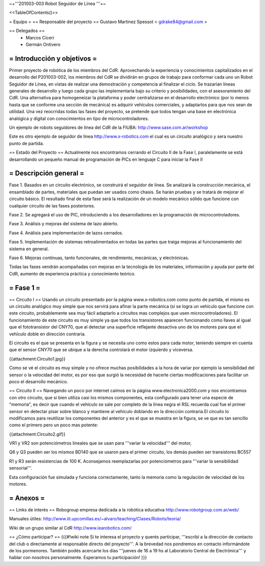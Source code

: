 ~+'''201003-003 Robot Seguidor de Línea '''+~

<<TableOfContents()>>

= Equipo =
== Responsable del proyecto ==
Gustavo Martinez Spessot < gdrake84@gmail.com >

== Delegados ==
 * Marcos Ciceri

 * Germán Ontivero


= Introducción y objetivos =
----
Primer proyecto de robótica de los miembros del CdR. Aprovechando la experiencia y conocimientos capitalizados en el desarrollo del P201003-002, los miembros del CdR se dividirán en grupos de trabajo para conformar cada uno un Robot Seguidor de Línea, en vistas de realizar una demostración y competencia al finalizar el ciclo. Se trazarían líneas generales de desarrollo y luego cada grupo las implementaría bajo su criterio y posibilidades, con el asesoramiento del CdR. Una alternativa para homogeneizar la plataforma y poder centralizarse en el desarrollo electrónico (por lo menos hasta que se conforme una sección de mecánica) es adquirir vehículos comerciales, y adaptarlos para que nos sean de utilidad. Una vez reocrridas todas las fases del proyecto, se pretende que todos tengan una base en electrónica analógica y digital con conocimientos en tipo de microcontroladores.

Un ejemplo de robots seguidores de línea del CdR de la FIUBA: http://www.sase.com.ar/workshop

Este es otro ejemplo de seguidor de linea http://www.x-robotics.com el cual es un circuito analógico y sera nuestro punto de partida.

== Estado del Proyecto ==
Actualmente nos encontramos cerrando el Circuito II  de la Fase I, paralelamente se está desarrollando un pequeño  manual de programación de PICs en lenguaje C para iniciar la Fase II

= Descripción general =
----
Fase 1. Basados en un circuito electrónico, se construirá el seguidor de línea. Se analizará la construcción mecánica, el ensamblado de partes, materiales que puedan ser usados como chasis. Se harán pruebas y se tratará de mejorar el circuito básico. El resultado final de esta fase será la realización de un modelo mecánico sólido que funcione con cualquier circuito de las fases posteriores.

Fase 2. Se agregará el uso de PIC, introduciendo a los desarrolladores en la programación de microcontroladores.

Fase 3. Análisis y mejoras del sistema de lazo abierto.

Fase 4. Análisis para implementación de lazos cerrados.

Fase 5. Implementación de sistemas retroalimentados en todas las partes que traiga mejoras al funcionamiento del sistema en general.

Fase 6. Mejoras continuas, tanto funcionales, de rendimiento, mecánicas, y electrónicas.

Todas las fases vendrán acompañadas con mejoras en la tecnología de los materiales, información y ayuda por parte del CdR, aumento de experiencia práctica y conocimiento teórico.

= Fase 1 =
----
== Circuito I ==
Usando un circuito presentado por la página www.x-robotics.com como punto de partida, el mismo es un circuito analógico muy simple que nos servirá para afinar la parte mecánica (si se logra un vehículo que funcione con este circuito, probablemente sea muy fácil adaptarlo a circuitos mas complejos que usen microcontroladores). El funcionamiento de este circuito es muy simple ya que todos los transistores aparecen funcionando como llaves al igual que el fototransistor del CNY70, que al detectar una superficie reflejante desactiva uno de los motores para que el vehículo doble en dirección contraria.

El circuito es el que se presenta en la figura y se necesita uno como estos para cada motor, teniendo siempre en cuenta que el sensor CNY70 que se ubique a la derecha controlará el motor izquierdo y viceversa.

{{attachment:Circuito1.jpg}}

Como se vé el circuito es muy simple y no ofrece muchas posibilidades a la hora de variar por ejemplo la sensibilidad del sensor o la velocidad del motor, es por eso que surgió la necesidad de hacerle ciertas modificaciones para facilitar un poco el desarrollo mecánico.

== Circuito II ==
Navegando un poco por internet caímos en la página www.electronica2000.com y nos encontramos con otro circuito, que si bien utiliza casi los mismos componentes, esta configurado para tener una especie de "memoria", es decir que cuando el vehículo se sale por completo de la línea negra el RSL recuerda cual fue el primer sensor en detectar pisar sobre blanco y mantiene al vehículo doblando en la dirección contraria.El circuito lo modificamos para reutilizar los componentes del anterior y es el que se muestra en la figura, se ve que es tan sencillo como el primero pero un poco mas potente:

{{attachment:Circuito2.gif}}

VR1 y VR2 son potenciómetros lineales que se usan para '''variar la velocidad''' del motor,

Q6 y Q3 pueden ser los mismos BD140 que se usaron para el primer circuito, los demás pueden ser transistores BC557

R1 y R3 serán resistencias de 100 K. Aconsejamos reemplazarlas por potenciómetros para '''variar la sensibilidad sensorial'''.

Esta configuración fue simulada y funciona correctamente, tanto la memoria como la regulación de velocidad de los motores.

= Anexos =
----
== Links de interés ==
Robogroup empresa dedicada a la robótica educativa http://www.robotgroup.com.ar/web/

Manuales útiles: http://www.iit.upcomillas.es/~alvaro/teaching/Clases/Robots/teoria/

Wiki de un grupo similar al CdR http://www.iearobotics.com/

== ¿Cómo participar? ==
{{{#!wiki note
Si te interesa el proyecto y querés participar, '''escribí a la dirección de contacto del club o directamente al responsable directo del proyecto'''. A la brevedad nos pondremos en contacto informándote de los pormenores.
También podés acercarte los días '''jueves de 16 a 19 hs al Laboratorio Central de Electrónica''' y hablar con nosotros personalmente. Esperamos tu participación!
}}}
